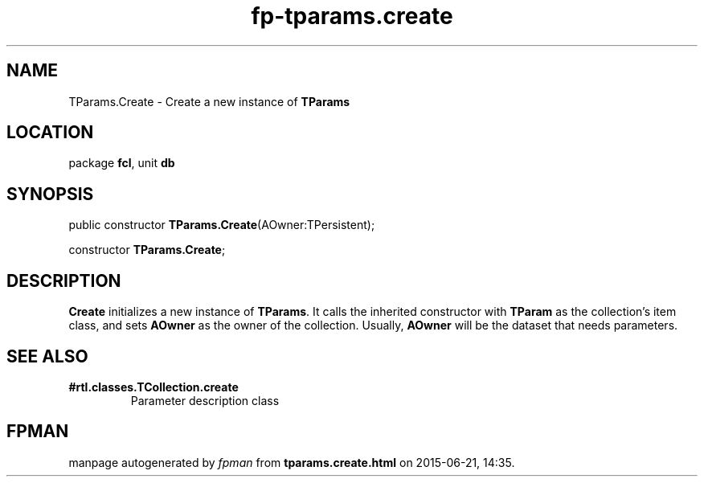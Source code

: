 .\" file autogenerated by fpman
.TH "fp-tparams.create" 3 "2014-03-14" "fpman" "Free Pascal Programmer's Manual"
.SH NAME
TParams.Create - Create a new instance of \fBTParams\fR 
.SH LOCATION
package \fBfcl\fR, unit \fBdb\fR
.SH SYNOPSIS
public constructor \fBTParams.Create\fR(AOwner:TPersistent);

constructor \fBTParams.Create\fR;
.SH DESCRIPTION
\fBCreate\fR initializes a new instance of \fBTParams\fR. It calls the inherited constructor with \fBTParam\fR as the collection's item class, and sets \fBAOwner\fR as the owner of the collection. Usually, \fBAOwner\fR will be the dataset that needs parameters.


.SH SEE ALSO
.TP
.B #rtl.classes.TCollection.create
Parameter description class

.SH FPMAN
manpage autogenerated by \fIfpman\fR from \fBtparams.create.html\fR on 2015-06-21, 14:35.

